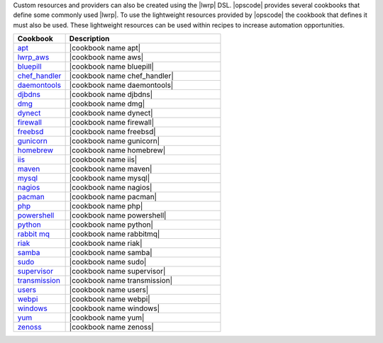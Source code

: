 .. The contents of this file are included in multiple topics.
.. This file should not be changed in a way that hinders its ability to appear in multiple documentation sets.


Custom resources and providers can also be created using the |lwrp| DSL. |opscode| provides several cookbooks that define some commonly used |lwrp|. To use the lightweight resources provided by |opscode| the cookbook that defines it must also be used. These lightweight resources can be used within recipes to increase automation opportunities.

.. list-table::
   :widths: 150 450
   :header-rows: 1

   * - Cookbook
     - Description
   * - `apt <http://docs.opscode.com/lwrp_apt.html>`_
     - |cookbook name apt|
   * - `lwrp_aws <http://docs.opscode.com/aws.html>`_
     - |cookbook name aws|
   * - `bluepill <http://docs.opscode.com/lwrp_bluepill.html>`_
     - |cookbook name bluepill|
   * - `chef_handler <http://docs.opscode.com/lwrp_chef_handler.html>`_
     - |cookbook name chef_handler|
   * - `daemontools <http://docs.opscode.com/lwrp_daemontools.html>`_
     - |cookbook name daemontools|
   * - `djbdns <http://docs.opscode.com/lwrp_djbdns.html>`_
     - |cookbook name djbdns|
   * - `dmg <http://docs.opscode.com/lwrp_dmg.html>`_
     - |cookbook name dmg|
   * - `dynect <http://docs.opscode.com/lwrp_dynect.html>`_
     - |cookbook name dynect|
   * - `firewall <http://docs.opscode.com/lwrp_firewall.html>`_
     - |cookbook name firewall|
   * - `freebsd <http://docs.opscode.com/lwrp_freebsd.html>`_
     - |cookbook name freebsd|
   * - `gunicorn <http://docs.opscode.com/lwrp_gunicorn.html>`_
     - |cookbook name gunicorn|
   * - `homebrew <http://docs.opscode.com/lwrp_homebrew.html>`_
     - |cookbook name homebrew|
   * - `iis <http://docs.opscode.com/lwrp_iis.html>`_
     - |cookbook name iis|
   * - `maven <http://docs.opscode.com/lwrp_maven.html>`_
     - |cookbook name maven|
   * - `mysql <http://docs.opscode.com/lwrp_mysql.html>`_
     - |cookbook name mysql|
   * - `nagios <http://docs.opscode.com/lwrp_nagios.html>`_
     - |cookbook name nagios|
   * - `pacman <http://docs.opscode.com/lwrp_pacman.html>`_
     - |cookbook name pacman|
   * - `php <http://docs.opscode.com/lwrp_php.html>`_
     - |cookbook name php|
   * - `powershell <http://docs.opscode.com/lwrp_powershell.html>`_
     - |cookbook name powershell|
   * - `python <http://docs.opscode.com/lwrp_python.html>`_
     - |cookbook name python|
   * - `rabbit mq <http://docs.opscode.com/lwrp_rabbitmq.html>`_
     - |cookbook name rabbitmq|
   * - `riak <http://docs.opscode.com/lwrp_riak.html>`_
     - |cookbook name riak|
   * - `samba <http://docs.opscode.com/lwrp_samba.html>`_
     - |cookbook name samba|
   * - `sudo <http://docs.opscode.com/lwrp_sudo.html>`_
     - |cookbook name sudo|
   * - `supervisor <http://docs.opscode.com/lwrp_supervisor.html>`_
     - |cookbook name supervisor|
   * - `transmission <http://docs.opscode.com/lwrp_transmission.html>`_
     - |cookbook name transmission|
   * - `users <http://docs.opscode.com/lwrp_users.html>`_
     - |cookbook name users|
   * - `webpi <http://docs.opscode.com/lwrp_webpi.html>`_
     - |cookbook name webpi|
   * - `windows <http://docs.opscode.com/lwrp_windows.html>`_
     - |cookbook name windows|
   * - `yum <http://docs.opscode.com/lwrp_yum.html>`_
     - |cookbook name yum|
   * - `zenoss <http://docs.opscode.com/lwrp_zenoss.html>`_
     - |cookbook name zenoss|


